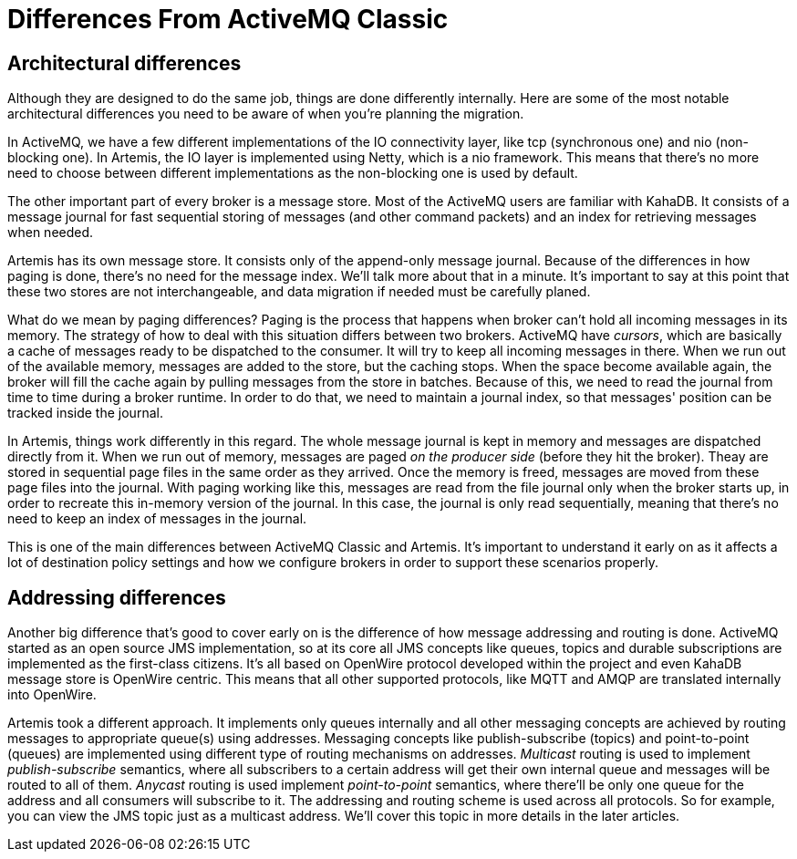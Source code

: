 = Differences From ActiveMQ Classic

== Architectural differences

Although they are designed to do the same job, things are done differently internally.
Here are some of the most notable architectural differences you need to be aware of when you're planning the migration.

In ActiveMQ, we have a few different implementations of the IO connectivity layer, like tcp (synchronous one) and nio (non-blocking one).
In Artemis, the IO layer is implemented using Netty, which is a nio framework.
This means that there's no more need to choose between different implementations as the non-blocking one is used by default.

The other important part of every broker is a message store.
Most of the ActiveMQ users are familiar with KahaDB.
It consists of a message journal for fast sequential storing of messages (and other command packets) and an index for retrieving messages when needed.

Artemis has its own message store.
It consists only of the append-only message journal.
Because of the differences in how paging is done, there's no need for the message index.
We'll talk more about that in a minute.
It's important to say at this point that these two stores are not interchangeable, and data migration if needed must be carefully planed.

What do we mean by paging differences?
Paging is the process that happens when broker can't hold all incoming messages in its memory.
The strategy of how to deal with this situation differs between two brokers.
ActiveMQ have _cursors_, which are basically a cache of messages ready to be dispatched to the consumer.
It will try to keep all incoming messages in there.
When we run out of the available memory, messages are added to the store, but the caching stops.
When the space become available again, the broker will fill the cache again by pulling messages from the store in batches.
Because of this, we need to read the journal from time to time during a broker runtime.
In order to do that, we need to maintain a journal index, so that messages' position can be tracked inside the journal.

In Artemis, things work differently in this regard.
The whole message journal is kept in memory and messages are dispatched directly from it.
When we run out of memory, messages are paged _on the producer side_ (before they hit the broker).
Theay are stored in sequential page files in the same order as they arrived.
Once the memory is freed, messages are moved from these page files into the journal.
With paging working like this, messages are read from the file journal only when the broker starts up, in order to recreate this in-memory version of the journal.
In this case, the journal is only read sequentially, meaning that there's no need to keep an index of messages in the journal.

This is one of the main differences between ActiveMQ Classic and Artemis.
It's important to understand it early on as it affects a lot of destination policy settings and how we configure brokers in order to support these scenarios properly.

== Addressing differences

Another big difference that's good to cover early on is the difference of how message addressing and routing is done.
ActiveMQ started as an open source JMS implementation, so at its core all JMS concepts like queues, topics and durable subscriptions are implemented as the first-class citizens.
It's all based on OpenWire protocol developed within the project and even KahaDB message store is OpenWire centric.
This means that all other supported protocols, like MQTT and AMQP are translated internally into OpenWire.

Artemis took a different approach.
It implements only queues internally and all other messaging concepts are achieved by routing messages to appropriate queue(s) using addresses.
Messaging concepts like publish-subscribe (topics) and point-to-point (queues) are implemented using different type of routing mechanisms on addresses.
_Multicast_ routing is used to implement _publish-subscribe_ semantics, where all subscribers to a certain address will get their own internal queue and messages will be routed to all of them.
_Anycast_ routing is used implement _point-to-point_ semantics, where there'll be only one queue for the address and all consumers will subscribe to it.
The addressing and routing scheme is used across all protocols.
So for example, you can view the JMS topic just as a multicast address.
We'll cover this topic in more details in the later articles.
